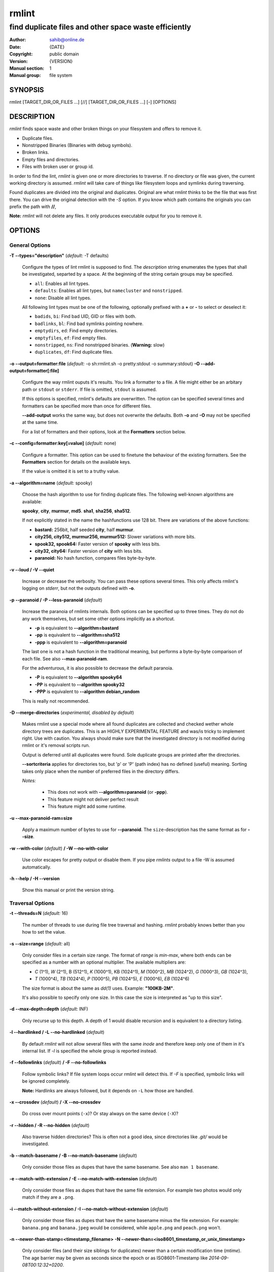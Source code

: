 ======
rmlint
======

------------------------------------------------------
find duplicate files and other space waste efficiently
------------------------------------------------------

.. Stuff in curly braces gets replaced by SCons

:Author: sahib@online.de
:Date: {DATE}
:Copyright: public domain
:Version: {VERSION}
:Manual section: 1
:Manual group: file system

SYNOPSIS
========

rmlint [TARGET_DIR_OR_FILES ...] [//] [TARGET_DIR_OR_FILES ...] [-] [OPTIONS]

DESCRIPTION
===========

`rmlint` finds space waste and other broken things on your filesystem and offers
to remove it. 

* Duplicate files.
* Nonstripped Binaries (Binaries with debug symbols).
* Broken links.
* Empty files and directories.
* Files with broken user or group id.

In order to find the lint, `rmlint` is given one or more directories to traverse.
If no directory or file was given, the current working directory is assumed.
`rmlint` will take care of things like filesystem loops and symlinks during
traversing. 

Found duplicates are divided into the original and duplicates. Original
are what `rmlint` thinks to be the file that was first there. You can drive
the original detection with the `-S` option. If you know which path contains the
originals you can prefix the path with **//**, 

**Note:** `rmlint` will not delete any files. It only produces executable output
for you to remove it.

OPTIONS
=======

General Options
---------------

**-T --types="description"** (*default:* -T defaults)

    Configure the types of lint rmlint is supposed to find. The `description`
    string enumerates the types that shall be investigated, separted by a space.
    At the beginning of the string certain groups may be specified. 

    * ``all``: Enables all lint types.
    * ``defaults``: Enables all lint types, but ``namecluster`` and ``nonstripped``.
    * ``none``: Disable all lint types.

    All following lint types must be one of the following, optionally prefixed
    with a **+** or **-** to select or deselect it:

    * ``badids``, ``bi``: Find bad UID, GID or files with both.
    * ``badlinks``, ``bl``: Find bad symlinks pointing nowhere.
    * ``emptydirs``, ``ed``: Find empty directories.
    * ``emptyfiles``, ``ef``: Find empty files.
    * ``nonstripped``, ``ns``: Find nonstripped binaries. (**Warning:** slow)
    * ``duplicates``, ``df``: Find duplicate files.

**-o --output=formatter:file** (*default:* -o sh:rmlint.sh -o pretty:stdout -o summary:stdout)
**-O --add-output=formatter[:file]** 

    Configure the way rmlint ouputs it's results. You link a formatter to a
    file. A file might either be an arbitary path or ``stdout`` or ``stderr``.
    If file is omitted, ``stdout`` is assumed.

    If this options is specified, rmlint's defaults are overwritten. 
    The option can be specified several times and formatters can be specified
    more than once for different files. 

    **--add-output** works the same way, but does not overwrite the defaults.
    Both **-o** and **-O** may not be specified at the same time.

    For a list of formatters and their options, look at the **Formatters**
    section below.

**-c --config=formatter:key[=value]** (*default:* none)

    Configure a formatter. This option can be used to finetune the behaviour of 
    the existing formatters. See the **Formatters** section for details on the
    available keys.

    If the value is omitted it is set to a truthy value.

**-a --algorithm=name** (*default:* spooky)

    Choose the hash algorithm to use for finding duplicate files.
    The following well-known algorithms are available:

    **spooky**, **city**, **murmur**, **md5**.  **sha1**, **sha256**,
    **sha512**.

    If not explicitly stated in the name the hashfunctions use 128 bit.
    There are variations of the above functions:

    * **bastard:** 256bit, half seeded **city**, half **murmur**. 
    * **city256, city512, murmur256, murmur512:** Slower variations with more bits.
    * **spook32, spook64:** Faster version of **spooky** with less bits.
    * **city32, city64:** Faster version of **city** with less bits.
    * **paranoid:** No hash function, compares files byte-by-byte.

**-v --loud / -V --quiet**

    Increase or decrease the verbosity. You can pass these options several
    times. This only affects rmlint's logging on *stderr*, but not the outputs
    defined with **-o**.

**-p --paranoid / -P --less-paranoid** (*default*)    

    Increase the paranoia of rmlints internals. Both options can be specified up
    to three times. They do not do any work themselves, but set some other
    options implicitly as a shortcut. 

    * **-p** is equivalent to **--algorithm=bastard**
    * **-pp** is equivalent to **--algorithm=sha512**
    * **-ppp** is equivalent to **--algorithm=paranoid**

    The last one is not a hash function in the traditional meaning, but performs
    a byte-by-byte comparison of each file. See also **--max-paranoid-ram**.

    For the adventurous, it is also possible to decrease the default paranoia.

    * **-P** is equivalent to **--algorithm spooky64**
    * **-PP** is equivalent to **--algorithm spooky32**
    * **-PPP** is equivalent to **--algorithm debian_random**

    This is really not recommended. 

**-D --merge-directories** (*experimental, disabled by default*)

    Makes rmlint use a special mode where all found duplicates are collected and
    checked wether whole directory trees are duplicates. This is an HIGHLY
    EXPERIMENTAL FEATURE and was/is tricky to implement right. Use with caution.
    You always should make sure that the investigated directory is not modified 
    during rmlint or it's removal scripts run. 

    Output is deferred until all duplicates were found.
    Sole duplicate groups are printed after the directories.

    **--sortcriteria** applies for directories too, but 'p' or 'P' (path index)
    has no defined (useful) meaning. Sorting takes only place when the number of
    preferred files in the directory differs. 

    *Notes:*

        * This does not work with **--algorithm=paranoid** (or **-ppp**).
        * This feature might not deliver perfect result 
        * This feature might add some runtime.

**-u --max-paranoid-ram=size**

    Apply a maximum number of bytes to use for **--paranoid**. 
    The ``size``-description has the same format as for **--size**.

**-w --with-color** (*default*) **/ -W --no-with-color**

    Use color escapes for pretty output or disable them. 
    If you pipe `rmlints` output to a file -W is assumed automatically.

**-h --help / -H --version**

    Show this manual or print the version string.

Traversal Options
-----------------

**-t --threads=N** (*default:* 16)

    The number of threads to use during file tree traversal and hashing.
    `rmlint` probably knows better than you how to set the value.

**-s --size=range** (*default:* all)

    Only consider files in a certain size range.
    The format of `range` is `min-max`, where both ends can be specified
    as a number with an optional multiplier. The available multipliers are:

    - *C* (1^1), *W* (2^1), B (512^1), *K* (1000^1), KB (1024^1), *M* (1000^2), *MB* (1024^2), *G* (1000^3), *GB* (1024^3),
    - *T* (1000^4), *TB* (1024^4), *P* (1000^5), *PB* (1024^5), *E* (1000^6), *EB* (1024^6) 

    The size format is about the same as `dd(1)` uses. Example: **"100KB-2M"**.

    It's also possible to specify only one size. In this case the size is
    interpreted as "up to this size".

**-d --max-depth=depth** (*default:* INF) 

    Only recurse up to this depth. A depth of 1 would disable recursion and is
    equivalent to a directory listing.

**-l --hardlinked / -L --no-hardlinked** (*default*)

    By default `rmlint` will not allow several files with the same *inode* and
    therefore keep only one of them in it's internal list.
    If `-l` is specified the whole group is reported instead.

**-f --followlinks** (*default*) **/ -F --no-followlinks**

    Follow symbolic links? If file system loops occur `rmlint` will detect this.
    If `-F` is specified, symbolic links will be ignored completely.
    
    **Note:** Hardlinks are always followed, but it depends on ``-L`` how those are
    handled.

**-x --crossdev** (*default*) **/ -X --no-crossdev**
    
    Do cross over mount points (``-x``)? Or stay always on the same device
    (``-X``)?

**-r --hidden / -R --no-hidden** (*default*)

    Also traverse hidden directories? This is often not a good idea, since
    directories like `.git/` would be investigated.

**-b --match-basename / -B --no-match-basename** (*default*)

    Only consider those files as dupes that have the same basename.
    See also ``man 1 basename``.

**-e --match-with-extension / -E --no-match-with-extension** (*default*)

    Only consider those files as dupes that have the same file extension.
    For example two photos would only match if they are a ``.png``.

**-i --match-without-extension / -I --no-match-without-extension** (*default*)

    Only consider those files as dupes that have the same basename minus the file
    extension. For example: ``banana.png`` and ``banana.jpeg`` would be considered,
    while ``apple.png`` and ``peach.png`` won't.

**-n --newer-than-stamp=<timestamp_filename>**
**-N --newer-than=<iso8601_timestamp_or_unix_timestamp>**

    Only consider files (and their size siblings for duplicates) newer than a
    certain modification time (*mtime*).  The age barrier may be given as
    seconds since the epoch or as ISO8601-Timestamp like
    *2014-09-08T00:12:32+0200*. 

    **-n** expects a file from where it can read the timestamp from. After
    rmlint run, the file will be updated with the current timestamp.
    If the file does not initially exist, no filtering is done but the stampfile
    is still written.

    If you want to take **only** the files (and not their size siblings) you can
    use ``find(1)``:

        ``find -mtime -1 | rmlint - # find all files younger than a day``

    *Note:* you can make rmlint write out a compatible timestamp with:

        ``-O stamp:stdout``

        ``-O stamp:stdout -c stamp:iso8601``

Original Detection Options
--------------------------

**-k --keep-all-tagged / -K --keep-all-untagged** (*default*)

    Don't delete any duplicates that are in original paths.
    (Paths that were named after **//**).
    
    **Note:** for lint types other than duplicates, `--keep-all-tagged` option is ignored.

**-m --must-match-tagged / -M --must-match-untagged** (*default*)

    Only look for duplicates of which one is in original paths.
    (Paths that were named after **//**).

**-S --sortcriteria=criteria** (*default*: m)

    - **m**: keep lowest mtime (oldest)  **M**: keep highest mtime (newest)
    - **a**: keep first alphabetically   **A**: keep last alphabetically
    - **p**: keep first named path       **P**: keep last named path

    One can have multiple criteria, e.g.: ``-S am`` will choose first alphabetically; if tied then by mtime.
    **Note:** original path criteria (specified using `//`) will always take first priority over `-S` options.
    
FORMATTERS
==========

* ``csv``: Format all found lint as comma-separated-value list. 
  
  Available options:

  * *no_header*: Do not write a first line describing the column headers.

* ``sh``: Format all found lint as shellscript. Sane defaults for most
  lint-types are set. This formatter is activated as default.
  
  Available options:

  * *use_ln*: Instead of just deleting duplicates remove them and replace them
    with hardlinks (if they are on the same partition) or with symlinks if
    they're on different devices.
  * *symlinks_only*: Only relevant with *use_ln*, always use symbolic links,
    never use hardlinks.

* ``json``: Print a JSON-formatted dump of all found reports.
  Outputs all finds as a json document. The document is a list of dictionaries, 
  where the first and last element is the header and the footer respectively,
  everything between are data-dictionaries. 

  Available options:

  - *use_header=[true|false]:* Print the header with metadata.
  - *use_footer=[true|false]:* Print the footer with statistics.

* ``py``: Outputs a python script and a JSON document, just like the **json** formatter.
  The JSON document is written to ``.rmlint.json``, executing the script will
  make it read from there. This formatter is mostly intented for complex usecases
  where the lint needs special handling. Therefore the python script can be modified 
  to do things standard ``rmlint`` is not able to do easily.

* ``stamp``:

  Outputs a timestamp of the time ``rmlint`` was run.

  Available options:

  - *iso8601=[true|false]:* Write an ISO8601 formatted timestamps or seconds
    since epoch?

* ``progressbar``: Shows a progressbar. This is meant for use with **stdout** or
  **stderr**.
  
  Available options:

  * *update_interval=number:* Number of files to wait between updates.
    Higher values use less resources. 

* ``pretty``: Shows all found items in realtimes nicely colored. This formatter
  is activated as default.

* ``summary``: Shows counts of files and their respective size after the run.
  Also list all written files.

EXAMPLES
========

- ``rmlint``

  Check the current working directory for duplicates.

- ``find ~/pics -iname '*.png' | ./rmlint -``

  Read paths from *stdin* and check all png files for duplicates.

- ``rmlint files_backup // files --keep-all-tagged --must-match-tagged``

  Check for duplicate files between the current files and the backup of it. 
  Only files in *files_backup* would be reported as duplicate. 
  Additionally, all reported duplicates must occur in both paths.

PROBLEMS
========

1. **False Positives:** Depending on the options you use, there is a very slight risk 
   of false positives (files that are erroneously detected as duplicate).
   Internally a hashfunctions is used to compute a *fingerprint* of a file. These
   hashfunctions may, in theory, map two different files to the same
   fingerprint. This happens about once in 2 ** 64 files. Since `rmlint` computes 
   at least 3 hashes per file and requires them to be the same size, it's very
   unlikely to happen. If you're really wary, try the *--paranoid* option.
2. **File modification during or after rmlint run:** It is possible that a file
   that rmlint recognized as duplicate is modified afterwards, resulting in a
   different file.  This is a general problem and cannot be solved from rmlint's
   side alone. You should **never modify the data until rmlint and the
   shellscript has been run through**. Careful persons might even consider to
   mount the filesystem you are scanning readonly.

SEE ALSO
========

* `find(1)`
* `rm(1)`

Extended documentation and an in-depth tutorial can be found at:

    http://rmlint.rtfd.org

BUGS
====

If you found a bug, have a feature requests or want to say something nice, please
visit https://github.com/sahib/rmlint/issues. 

Please make sure to describe your problem in detail. Always include the version
of `rmlint` (``--version``). If you experienced a crash, please include 
one of the following information with a debug build of `rmlint`:

    * ``gdb --ex run -ex bt --args rmlint -vvv [your_options]``
    * ``valgrind --leak-check=no rmlint -vvv [your_options]``

You can build a debug build of ``rmlint`` like this:

    * ``git clone git@github.com:sahib/rmlint.git``
    * ``cd rmlint``
    * ``scons DEBUG=1``
    * ``sudo scons install  # Optional`` 

LICENSE
=======

`rmlint` is licensed under the terms of the GPLv3.

See the COPYRIGHT file that came with the source for more information.

PROGRAM AUTHORS
===============

`rmlint` was written by:

* Christopher <sahib> Pahl 2010-2014 (https://github.com/sahib)
* Daniel <SeeSpotRun> T.   2014-2014 (https://github.com/SeeSpotRun)

Also see the THANKS file for other people that helped us.

If you consider a donation you can use *Flattr* or buy us a beer if we meet:

https://flattr.com/thing/302682/libglyr

